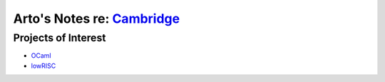 ************************************************************************
Arto's Notes re: `Cambridge <https://en.wikipedia.org/wiki/Cambridge>`__
************************************************************************

Projects of Interest
====================

* `OCaml <ocaml>`__
* `lowRISC <lowrisc>`__
